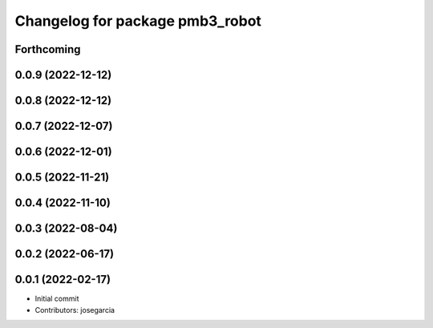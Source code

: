 ^^^^^^^^^^^^^^^^^^^^^^^^^^^^^^^^
Changelog for package pmb3_robot
^^^^^^^^^^^^^^^^^^^^^^^^^^^^^^^^

Forthcoming
-----------

0.0.9 (2022-12-12)
------------------

0.0.8 (2022-12-12)
------------------

0.0.7 (2022-12-07)
------------------

0.0.6 (2022-12-01)
------------------

0.0.5 (2022-11-21)
------------------

0.0.4 (2022-11-10)
------------------

0.0.3 (2022-08-04)
------------------

0.0.2 (2022-06-17)
------------------

0.0.1 (2022-02-17)
------------------
* Initial commit
* Contributors: josegarcia
